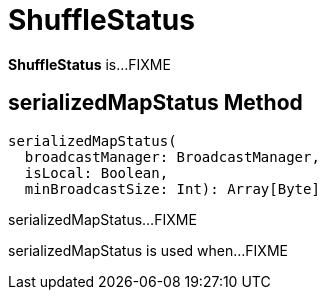 = [[ShuffleStatus]] ShuffleStatus

*ShuffleStatus* is...FIXME

== [[serializedMapStatus]] serializedMapStatus Method

[source, scala]
----
serializedMapStatus(
  broadcastManager: BroadcastManager,
  isLocal: Boolean,
  minBroadcastSize: Int): Array[Byte]
----

serializedMapStatus...FIXME

serializedMapStatus is used when...FIXME
